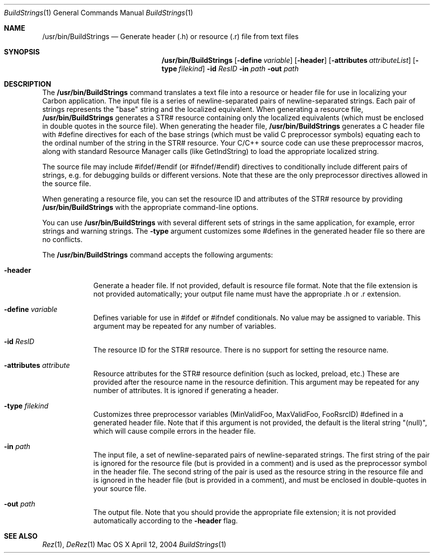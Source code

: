.\" Copyright (c) 2004 Apple Computer, Inc. All Rights Reserved.
.Dd April 12, 2004
.Dt BuildStrings 1 
.Os "Mac OS X"
.Sh NAME
.Nm /usr/bin/BuildStrings
.Nd Generate header (.h) or resource (.r) file from text files
.Sh SYNOPSIS
.Nm
.Op Fl define Ar variable
.Op Fl header
.Op Fl attributes Ar attributeList
.Op Fl type Ar filekind
.Fl id Ar ResID
.Fl in Ar path
.Fl out Ar path
.Sh DESCRIPTION
The
.Nm
command translates a text file into a resource or header file for use in localizing your Carbon application.  The input file is a series of newline-separated pairs of newline-separated strings.  Each pair of strings represents the "base" string and the localized equivalent.  When generating a resource file, 
.Nm
generates a STR# resource containing only the localized equivalents (which must be enclosed in double quotes in the source file).  When generating the header file, 
.Nm
generates a C header file with #define directives for each of the base strings (which must be valid C preprocessor symbols) equating each to the ordinal number of the string in the STR# resource.  Your C/C++ source code can use these preprocessor macros, along with standard Resource Manager calls (like GetIndString) to load the appropriate localized string.
.Pp
The source file may include #ifdef/#endif (or #ifndef/#endif) directives to conditionally include different pairs of strings, e.g. for debugging builds or different versions.  Note that these are the only preprocessor directives allowed in the source file.
.Pp
When generating a resource file, you can set the resource ID and attributes of the STR# resource by providing 
.Nm
with the appropriate command-line options.
.Pp
You can use 
.Nm
with several different sets of strings in the same application, for example, error strings and warning strings.  The
.Fl type
argument customizes some #defines in the generated header file so there are no conflicts.
.Pp
The
.Nm
command accepts the following arguments:
.Bl -tag -width -indent
.It Fl header
Generate a header file.  If not provided, default is resource file format.  Note that the file extension is not provided automatically; your output file name must have the appropriate .h or .r extension.
.It Fl define Ar variable
Defines variable for use in #ifdef or #ifndef conditionals.  No value may be assigned to variable.  This argument may be repeated for any number of variables.
.It Fl id Ar ResID
The resource ID for the STR# resource.  There is no support for setting the resource name.
.It Fl attributes Ar attribute
Resource attributes for the STR# resource definition (such as locked, preload, etc.)  These are provided after the resource name in the resource definition.  This argument may be repeated for any number of attributes. It is ignored if generating a header.
.It Fl type Ar filekind
Customizes three preprocessor variables (MinValidFoo, MaxValidFoo, FooRsrcID) #defined in a generated header file.  Note that if this argument is not provided, the default is the literal string "(null)", which will cause compile errors in the header file.
.It Fl in Ar path
The input file, a set of newline-separated pairs of newline-separated strings.  The first string of the pair is ignored for the resource file (but is provided in a comment) and is used as the preprocessor symbol in the header file.  The second string of the pair is used as the resource string in the resource file and is ignored in the header file (but is provided in a comment), and must be enclosed in double-quotes in your source file.
.It Fl out Ar path
The output file.  Note that you should provide the appropriate file extension; it is not provided automatically according to the 
.Fl header 
flag.
.El
.Pp
.Sh SEE ALSO 
.Xr Rez 1 , 
.Xr DeRez 1 
